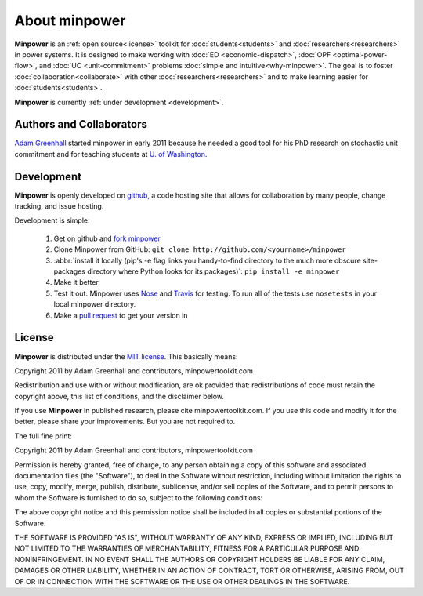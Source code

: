 About minpower
================

**Minpower** is an :ref:`open source<license>` toolkit for :doc:`students<students>` and :doc:`researchers<researchers>` in power systems. It is designed to make working with :doc:`ED <economic-dispatch>`, :doc:`OPF <optimal-power-flow>`, and :doc:`UC <unit-commitment>` problems :doc:`simple and intuitive<why-minpower>`. The goal is to foster :doc:`collaboration<collaborate>` with other :doc:`researchers<researchers>` and to make learning easier for :doc:`students<students>`.


**Minpower** is currently :ref:`under development <development>`.
 

.. _authors:

Authors and Collaborators
---------------------------



..  image::  ./_static/adam.jpg
    :target: http://adamgreenhall.com
    :width: 80 px
    :align: left


..  container:: halfwidth

    `Adam Greenhall <http://adamgreenhall.com>`_ started minpower
    in early 2011 because he needed a good tool for his PhD research
    on stochastic unit commitment and for teaching students at `U. of Washington <http://ee.washington.edu>`_.

.. comment
    ..  image:: ./_static/sandia.gif
        :target: http://www.pyomo.org/
        :width: 80 px
        :align: left
    ..  container:: halfwidth

        `Sandia National Labs <https://software.sandia.gov/trac/coopr>`_ makes the ``coopr`` package which is the engine for the optimization that goes on in minpower. 


.. _development:

Development
------------

..  image:: ./_static/github.jpg
    :target: http://github.com/adamgreenhall/minpower
    :alt: github logo
    :width: 80 px
    :align: left

..  container:: halfwidth
    
    **Minpower** is openly developed on `github <http://github.com/adamgreenhall/minpower>`_, a code 
    hosting site that allows for collaboration by many people, change tracking, and issue hosting. 

Development is simple:
    
    #. Get on github and `fork minpower <http://github.com/adamgreenhall/minpower>`_
    #. Clone Minpower from GitHub: ``git clone http://github.com/<yourname>/minpower``
    #. :abbr:`install it locally (pip's -e flag links you handy-to-find directory to the much more obscure site-packages directory where Python looks for its packages)`: ``pip install -e minpower``
        
    #. Make it better
    #. Test it out. Minpower uses `Nose <http://nose.readthedocs.org/>`_ and `Travis <travis-ci.org/adamgreenhall/minpower>`_ for testing. To run all of the tests use ``nosetests`` in your local minpower directory.
    #. Make a `pull request <https://github.com/adamgreenhall/minpower/pulls>`_ to get your version in

.. _license:

License
---------

**Minpower** is distributed under the `MIT license <http://www.opensource.org/licenses/mit-license>`_. This basically means:

Copyright 2011 by Adam Greenhall and contributors, minpowertoolkit.com

Redistribution and use with or without modification, are ok provided that: redistributions of code must retain the copyright above, this list of conditions, and the disclaimer below.

If you use **Minpower** in published research, please cite minpowertoolkit.com. If you use this code and modify it for the better, please share your improvements. But you are not required to. 



The full fine print: 

..  container:: license
    
    Copyright 2011 by Adam Greenhall and contributors, minpowertoolkit.com
    
    Permission is hereby granted, free of charge, to any person obtaining a copy of this software and associated documentation files (the "Software"), to deal in the Software without restriction, including without limitation the rights to use, copy, modify, merge, publish, distribute, sublicense, and/or sell copies of the Software, and to permit persons to whom the Software is furnished to do so, subject to the following conditions:
    
    The above copyright notice and this permission notice shall be included in all copies or substantial portions of the Software.
    
    THE SOFTWARE IS PROVIDED "AS IS", WITHOUT WARRANTY OF ANY KIND, EXPRESS OR IMPLIED, INCLUDING BUT NOT LIMITED TO THE WARRANTIES OF MERCHANTABILITY, FITNESS FOR A PARTICULAR PURPOSE AND NONINFRINGEMENT. IN NO EVENT SHALL THE AUTHORS OR COPYRIGHT HOLDERS BE LIABLE FOR ANY CLAIM, DAMAGES OR OTHER LIABILITY, WHETHER IN AN ACTION OF CONTRACT, TORT OR OTHERWISE, ARISING FROM, OUT OF OR IN CONNECTION WITH THE SOFTWARE OR THE USE OR OTHER DEALINGS IN THE SOFTWARE.




